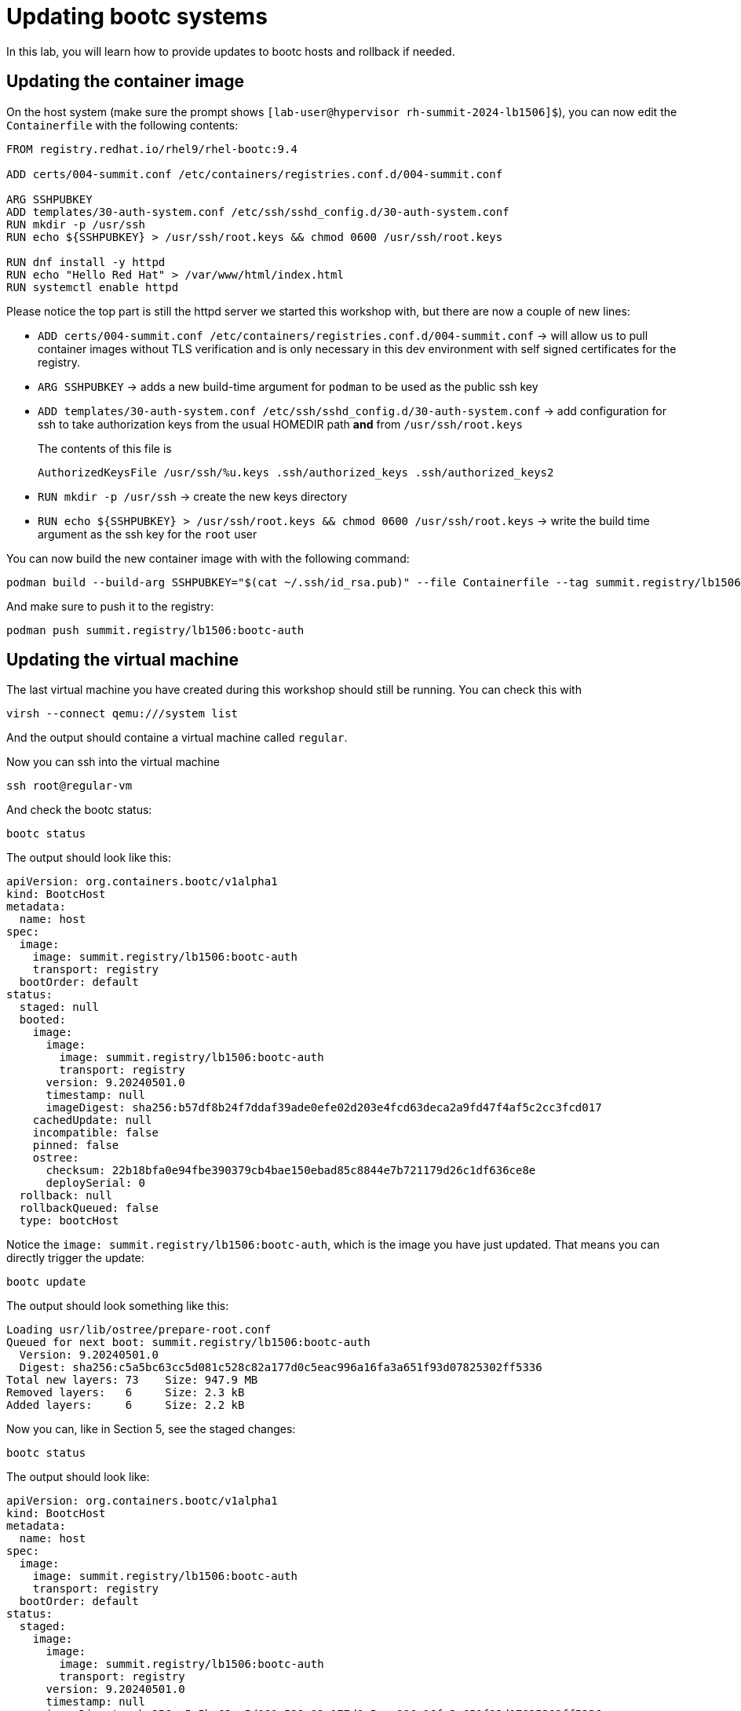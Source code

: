 = Updating bootc systems

In this lab, you will learn how to provide updates to bootc hosts and rollback if needed.

[#update-container]
== Updating the container image

On the host system (make sure the prompt shows `[lab-user@hypervisor rh-summit-2024-lb1506]$`), you can now edit the `Containerfile` with the following contents:

[source,dockerfile]
----
FROM registry.redhat.io/rhel9/rhel-bootc:9.4

ADD certs/004-summit.conf /etc/containers/registries.conf.d/004-summit.conf

ARG SSHPUBKEY
ADD templates/30-auth-system.conf /etc/ssh/sshd_config.d/30-auth-system.conf
RUN mkdir -p /usr/ssh
RUN echo ${SSHPUBKEY} > /usr/ssh/root.keys && chmod 0600 /usr/ssh/root.keys

RUN dnf install -y httpd
RUN echo "Hello Red Hat" > /var/www/html/index.html
RUN systemctl enable httpd
----

Please notice the top part is still the httpd server we started this workshop with, but there are now 
a couple of new lines:

  * `ADD certs/004-summit.conf /etc/containers/registries.conf.d/004-summit.conf` -> will allow us to pull container images without TLS verification and is only necessary in this dev environment with self signed certificates for the registry.
  * `ARG SSHPUBKEY` -> adds a new build-time argument for `podman` to be used as the public ssh key
  * `ADD templates/30-auth-system.conf /etc/ssh/sshd_config.d/30-auth-system.conf` -> add configuration for ssh to take authorization keys from the usual HOMEDIR path *and* from `/usr/ssh/root.keys`

+
The contents of this file is

+
----
AuthorizedKeysFile /usr/ssh/%u.keys .ssh/authorized_keys .ssh/authorized_keys2
----

  * `RUN mkdir -p /usr/ssh` -> create the new keys directory
  * `RUN echo ${SSHPUBKEY} > /usr/ssh/root.keys && chmod 0600 /usr/ssh/root.keys` -> write the build time argument as the ssh key for the `root` user

You can now build the new container image with with the following command:

----
podman build --build-arg SSHPUBKEY="$(cat ~/.ssh/id_rsa.pub)" --file Containerfile --tag summit.registry/lb1506:bootc-auth
----

And make sure to push it to the registry:

----
podman push summit.registry/lb1506:bootc-auth
----

[#update-vm]
== Updating the virtual machine

The last virtual machine you have created during this workshop should still be running. You can check this with

----
virsh --connect qemu:///system list
----

And the output should containe a virtual machine called `regular`.


Now you can ssh into the virtual machine

----
ssh root@regular-vm
----

And check the bootc status:

----
bootc status
----

The output should look like this:

[source,yaml]
----
apiVersion: org.containers.bootc/v1alpha1
kind: BootcHost
metadata:
  name: host
spec:
  image:
    image: summit.registry/lb1506:bootc-auth
    transport: registry
  bootOrder: default
status:
  staged: null
  booted:
    image:
      image:
        image: summit.registry/lb1506:bootc-auth
        transport: registry
      version: 9.20240501.0
      timestamp: null
      imageDigest: sha256:b57df8b24f7ddaf39ade0efe02d203e4fcd63deca2a9fd47f4af5c2cc3fcd017
    cachedUpdate: null
    incompatible: false
    pinned: false
    ostree:
      checksum: 22b18bfa0e94fbe390379cb4bae150ebad85c8844e7b721179d26c1df636ce8e
      deploySerial: 0
  rollback: null
  rollbackQueued: false
  type: bootcHost
----

Notice the `image: summit.registry/lb1506:bootc-auth`, which is the image you have just updated. That means you can directly trigger the update:

[source,bash]
----
bootc update
----

The output should look something like this:

----
Loading usr/lib/ostree/prepare-root.conf
Queued for next boot: summit.registry/lb1506:bootc-auth
  Version: 9.20240501.0
  Digest: sha256:c5a5bc63cc5d081c528c82a177d0c5eac996a16fa3a651f93d07825302ff5336
Total new layers: 73    Size: 947.9 MB
Removed layers:   6     Size: 2.3 kB
Added layers:     6     Size: 2.2 kB
----

Now you can, like in Section 5, see the staged changes:

[source,bash]
----
bootc status
----

The output should look like:

[source,yaml]
----
apiVersion: org.containers.bootc/v1alpha1
kind: BootcHost
metadata:
  name: host
spec:
  image:
    image: summit.registry/lb1506:bootc-auth
    transport: registry
  bootOrder: default
status:
  staged:
    image:
      image:
        image: summit.registry/lb1506:bootc-auth
        transport: registry
      version: 9.20240501.0
      timestamp: null
      imageDigest: sha256:c5a5bc63cc5d081c528c82a177d0c5eac996a16fa3a651f93d07825302ff5336
    cachedUpdate: null
    incompatible: false
    pinned: false
    ostree:
      checksum: 20cbee67379b96ad9eb273c0f7a7cd3673644e2d8af13f8b7437afd12dc95070
      deploySerial: 0
  booted:
    image:
      image:
        image: summit.registry/lb1506:bootc-auth
        transport: registry
      version: 9.20240501.0
      timestamp: null
      imageDigest: sha256:b57df8b24f7ddaf39ade0efe02d203e4fcd63deca2a9fd47f4af5c2cc3fcd017
    cachedUpdate:
      image:
        image: summit.registry/lb1506:bootc-auth
        transport: registry
      version: 9.20240501.0
      timestamp: null
      imageDigest: sha256:c5a5bc63cc5d081c528c82a177d0c5eac996a16fa3a651f93d07825302ff5336
    incompatible: false
    pinned: false
    ostree:
      checksum: 22b18bfa0e94fbe390379cb4bae150ebad85c8844e7b721179d26c1df636ce8e
      deploySerial: 0
  rollback: null
  rollbackQueued: false
  type: bootcHost
----

Please note the `booted` and `staged` sections. Even though they point to the same image `summit.registry/lb1506:bootc-auth`,
the `imageDigest` hash is different.

The last step for the change to take is to reboot the virtual machine. Before doing it, please make sure you are logged in to the
virtual machine and not the hypervisor (the prompt should look like `[root@regular-vm ~]#`):

[source,bash]
----
sudo systemctl reboot
----

[#testing]
== Testing the changes

Shortly after reboot, you should be able to see the update on the http application:

[source,bash]
----
curl http://regular-vm
----

And the output should be "Hello Red Hat Summit 2024"!

You can now login back to the virtual machine:

[source,bash]
----
ssh root@regular-vm
----

And check once again the status of bootc:

[source,bash]
----
bootc status
----

The output should look like this:

[source,yaml]
----
apiVersion: org.containers.bootc/v1alpha1
kind: BootcHost
metadata:
  name: host
spec:
  image:
    image: summit.registry/lb1506:bootc-auth
    transport: registry
  bootOrder: default
status:
  staged: null
  booted:
    image:
      image:
        image: summit.registry/lb1506:bootc-auth
        transport: registry
      version: 9.20240501.0
      timestamp: null
      imageDigest: sha256:b57df8b24f7ddaf39ade0efe02d203e4fcd63deca2a9fd47f4af5c2cc3fcd017
    cachedUpdate: null
    incompatible: false
    pinned: false
    ostree:
      checksum: 09221f57a440c585ebd5e77e7b2fe6d4a8d9fab083c2e62dad4e322c16ec6bed
      deploySerial: 0
  rollback:
    image:
      image:
        image: summit.registry/lb1506:bootc-auth
        transport: registry
      version: 9.20240501.0
      timestamp: null
      imageDigest: sha256:d2f01ccf89c4ef6c4cc7d61982e4a83d3fc222c9028ab3eacc4ea0667df436e9
    cachedUpdate:
      image:
        image: summit.registry/lb1506:bootc-auth
        transport: registry
      version: 9.20240501.0
      timestamp: null
      imageDigest: sha256:b57df8b24f7ddaf39ade0efe02d203e4fcd63deca2a9fd47f4af5c2cc3fcd017
    incompatible: false
    pinned: false
    ostree:
      checksum: dbc49413600f67d5ba26dbf6f3bf441ea1824b5091a6e2038901263b3262651f
      deploySerial: 0
  rollbackQueued: false
  type: bootcHost
----

Please notice the sections `booted` and `rollback`.

Rollback are as simple as running one command. Let's try this now:

[source,bash]
----
bootc rollback
----

The command should return very fast and the output looks like this:

----
bootfs is sufficient for calculated new size: 0 bytes
Next boot: rollback deployment
----

As usual, a reboot is needed. Before doing it, please make sure you are logged in to the
virtual machine and not the hypervisor (the prompt should look like `[root@regular-vm ~]#`):

[source,bash]
----
sudo systemctl reboot
----

After the host is back up, you can notice the installation has reverted to the original "Hello Red Hat" version:

[source,bash]
----
curl http://regular-vm
----

Congratulations, you have updated and rolled back the update on a container based operating system!
